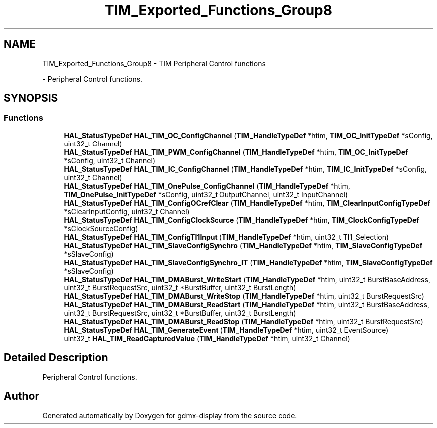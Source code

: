 .TH "TIM_Exported_Functions_Group8" 3 "Mon May 24 2021" "gdmx-display" \" -*- nroff -*-
.ad l
.nh
.SH NAME
TIM_Exported_Functions_Group8 \- TIM Peripheral Control functions
.PP
 \- Peripheral Control functions\&.  

.SH SYNOPSIS
.br
.PP
.SS "Functions"

.in +1c
.ti -1c
.RI "\fBHAL_StatusTypeDef\fP \fBHAL_TIM_OC_ConfigChannel\fP (\fBTIM_HandleTypeDef\fP *htim, \fBTIM_OC_InitTypeDef\fP *sConfig, uint32_t Channel)"
.br
.ti -1c
.RI "\fBHAL_StatusTypeDef\fP \fBHAL_TIM_PWM_ConfigChannel\fP (\fBTIM_HandleTypeDef\fP *htim, \fBTIM_OC_InitTypeDef\fP *sConfig, uint32_t Channel)"
.br
.ti -1c
.RI "\fBHAL_StatusTypeDef\fP \fBHAL_TIM_IC_ConfigChannel\fP (\fBTIM_HandleTypeDef\fP *htim, \fBTIM_IC_InitTypeDef\fP *sConfig, uint32_t Channel)"
.br
.ti -1c
.RI "\fBHAL_StatusTypeDef\fP \fBHAL_TIM_OnePulse_ConfigChannel\fP (\fBTIM_HandleTypeDef\fP *htim, \fBTIM_OnePulse_InitTypeDef\fP *sConfig, uint32_t OutputChannel, uint32_t InputChannel)"
.br
.ti -1c
.RI "\fBHAL_StatusTypeDef\fP \fBHAL_TIM_ConfigOCrefClear\fP (\fBTIM_HandleTypeDef\fP *htim, \fBTIM_ClearInputConfigTypeDef\fP *sClearInputConfig, uint32_t Channel)"
.br
.ti -1c
.RI "\fBHAL_StatusTypeDef\fP \fBHAL_TIM_ConfigClockSource\fP (\fBTIM_HandleTypeDef\fP *htim, \fBTIM_ClockConfigTypeDef\fP *sClockSourceConfig)"
.br
.ti -1c
.RI "\fBHAL_StatusTypeDef\fP \fBHAL_TIM_ConfigTI1Input\fP (\fBTIM_HandleTypeDef\fP *htim, uint32_t TI1_Selection)"
.br
.ti -1c
.RI "\fBHAL_StatusTypeDef\fP \fBHAL_TIM_SlaveConfigSynchro\fP (\fBTIM_HandleTypeDef\fP *htim, \fBTIM_SlaveConfigTypeDef\fP *sSlaveConfig)"
.br
.ti -1c
.RI "\fBHAL_StatusTypeDef\fP \fBHAL_TIM_SlaveConfigSynchro_IT\fP (\fBTIM_HandleTypeDef\fP *htim, \fBTIM_SlaveConfigTypeDef\fP *sSlaveConfig)"
.br
.ti -1c
.RI "\fBHAL_StatusTypeDef\fP \fBHAL_TIM_DMABurst_WriteStart\fP (\fBTIM_HandleTypeDef\fP *htim, uint32_t BurstBaseAddress, uint32_t BurstRequestSrc, uint32_t *BurstBuffer, uint32_t BurstLength)"
.br
.ti -1c
.RI "\fBHAL_StatusTypeDef\fP \fBHAL_TIM_DMABurst_WriteStop\fP (\fBTIM_HandleTypeDef\fP *htim, uint32_t BurstRequestSrc)"
.br
.ti -1c
.RI "\fBHAL_StatusTypeDef\fP \fBHAL_TIM_DMABurst_ReadStart\fP (\fBTIM_HandleTypeDef\fP *htim, uint32_t BurstBaseAddress, uint32_t BurstRequestSrc, uint32_t *BurstBuffer, uint32_t BurstLength)"
.br
.ti -1c
.RI "\fBHAL_StatusTypeDef\fP \fBHAL_TIM_DMABurst_ReadStop\fP (\fBTIM_HandleTypeDef\fP *htim, uint32_t BurstRequestSrc)"
.br
.ti -1c
.RI "\fBHAL_StatusTypeDef\fP \fBHAL_TIM_GenerateEvent\fP (\fBTIM_HandleTypeDef\fP *htim, uint32_t EventSource)"
.br
.ti -1c
.RI "uint32_t \fBHAL_TIM_ReadCapturedValue\fP (\fBTIM_HandleTypeDef\fP *htim, uint32_t Channel)"
.br
.in -1c
.SH "Detailed Description"
.PP 
Peripheral Control functions\&. 


.SH "Author"
.PP 
Generated automatically by Doxygen for gdmx-display from the source code\&.
